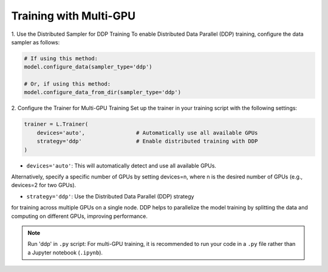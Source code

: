 Training with Multi-GPU
========================

1. Use the Distributed Sampler for DDP Training
To enable Distributed Data Parallel (DDP) training, configure the data sampler as follows:

.. code-block:: python

    # If using this method:
    model.configure_data(sampler_type='ddp')

    # Or, if using this method:
    model.configure_data_from_dir(sampler_type='ddp')



2. Configure the Trainer for Multi-GPU Training
Set up the trainer in your training script with the following settings:

.. code-block:: python

    trainer = L.Trainer(
        devices='auto',                # Automatically use all available GPUs
        strategy='ddp'                 # Enable distributed training with DDP
    )

- ``devices='auto'``: This will automatically detect and use all available GPUs. 
Alternatively, specify a specific number of GPUs by setting devices=n, 
where n is the desired number of GPUs (e.g., devices=2 for two GPUs).

- ``strategy='ddp'``: Use the Distributed Data Parallel (DDP) strategy 
for training across multiple GPUs on a single node. DDP helps to parallelize 
the model training by splitting the data and computing on different GPUs, improving performance.

.. note::
    Run 'ddp' in ``.py`` script: For multi-GPU training, it is recommended to run 
    your code in a ``.py`` file rather than a Jupyter notebook (``.ipynb``).